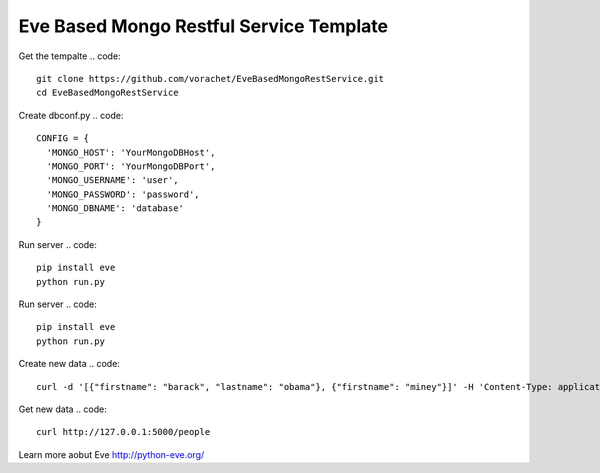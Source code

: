 Eve Based Mongo Restful Service Template
=========================================

Get the tempalte
.. code::
  git clone https://github.com/vorachet/EveBasedMongoRestService.git
  cd EveBasedMongoRestService

Create dbconf.py
.. code::
  CONFIG = {
    'MONGO_HOST': 'YourMongoDBHost',
    'MONGO_PORT': 'YourMongoDBPort',
    'MONGO_USERNAME': 'user',
    'MONGO_PASSWORD': 'password',
    'MONGO_DBNAME': 'database'
  }

Run server
.. code::
  pip install eve
  python run.py

Run server
.. code::
  pip install eve
  python run.py

Create new data
.. code::
  curl -d '[{"firstname": "barack", "lastname": "obama"}, {"firstname": "miney"}]' -H 'Content-Type: application/json'  http://127.0.0.1:5000/people

Get new data
.. code::
  curl http://127.0.0.1:5000/people

Learn more aobut Eve http://python-eve.org/